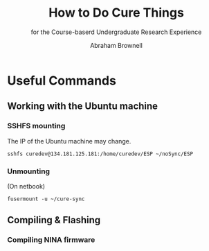 #+TITLE: How to Do Cure Things
#+SUBTITLE: for the Course-baserd Undergraduate Research Experience

#+AUTHOR: Abraham Brownell


* Useful Commands
** Working with the Ubuntu machine
*** SSHFS mounting
The IP of the Ubuntu machine may change.
#+BEGIN_SRC
sshfs curedev@134.181.125.181:/home/curedev/ESP ~/noSync/ESP
#+END_SRC
*** Unmounting
(On netbook)
#+BEGIN_SRC
fusermount -u ~/cure-sync
#+END_SRC
** Compiling & Flashing
*** Compiling NINA firmware
